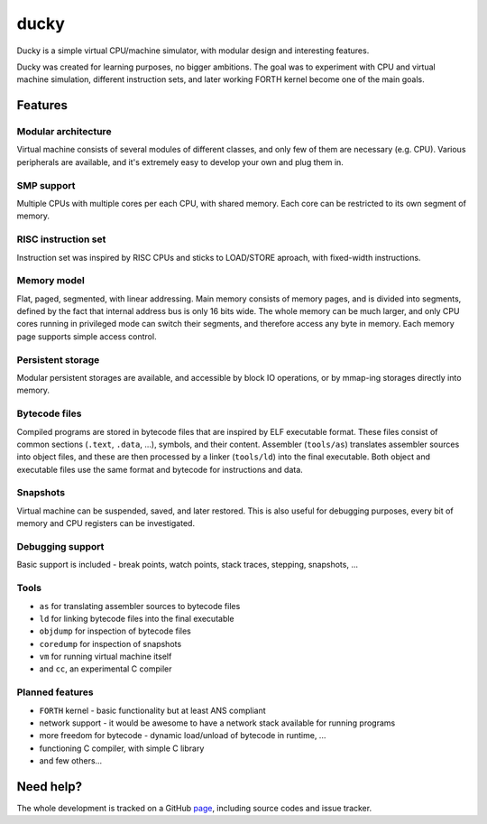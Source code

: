 ducky
=====

Ducky is a simple virtual CPU/machine simulator, with modular design and interesting features.

.. image:: https://circleci.com/gh/happz/ducky.svg?style=svg
  :target: https://circleci.com/gh/happz/ducky

.. image:: https://readthedocs.org/projects/ducky/badge/?version=latest
  :target: http://ducky.readthedocs.org/en/latest/

.. image:: http://www.quantifiedcode.com/api/v1/project/e7859c764ad2426fae178204016ba5b4/badge.svg
  :target: http://www.quantifiedcode.com/app/project/e7859c764ad2426fae178204016ba5b4

.. image:: https://api.codacy.com/project/badge/23fdf5e716e64cddadb42e9ae672dbbc
  :target: https://www.codacy.com/app/happz/ducky

.. image:: https://coveralls.io/repos/happz/ducky/badge.svg?branch=master&service=github
  :target: https://coveralls.io/github/happz/ducky?branch=master

Ducky was created for learning purposes, no bigger ambitions. The goal was to experiment with
CPU and virtual machine simulation, different instruction sets, and later working FORTH kernel
become one of the main goals.


Features
--------

Modular architecture
^^^^^^^^^^^^^^^^^^^^

Virtual machine consists of several modules of different classes, and only few of them are necessary (e.g. CPU). Various peripherals are available, and it's extremely easy to develop your own and plug them in.


SMP support
^^^^^^^^^^^

Multiple CPUs with multiple cores per each CPU, with shared memory. Each core can be restricted to its own segment of memory.


RISC instruction set
^^^^^^^^^^^^^^^^^^^^

Instruction set was inspired by RISC CPUs and sticks to LOAD/STORE aproach, with fixed-width instructions.


Memory model
^^^^^^^^^^^^

Flat, paged, segmented, with linear addressing. Main memory consists of memory pages, and is divided into segments, defined by the fact that internal address bus is only 16 bits wide. The whole memory can be much larger, and only CPU cores running in privileged mode can switch their segments, and therefore access any byte in memory. Each memory page supports simple access control.


Persistent storage
^^^^^^^^^^^^^^^^^^

Modular persistent storages are available, and accessible by block IO operations, or by mmap-ing storages directly into memory.


Bytecode files
^^^^^^^^^^^^^^

Compiled programs are stored in bytecode files that are inspired by ELF executable format. These files consist of common sections (``.text``, ``.data``, ...), symbols, and their content. Assembler (``tools/as``) translates assembler sources into object files, and these are then processed by a linker (``tools/ld``) into the final executable. Both object and executable files use the same format and bytecode for instructions and data.


Snapshots
^^^^^^^^^

Virtual machine can be suspended, saved, and later restored. This is also useful for debugging purposes, every bit of memory and CPU registers can be investigated.


Debugging support
^^^^^^^^^^^^^^^^^

Basic support is included - break points, watch points, stack traces, stepping, snapshots, ...


Tools
^^^^^

- ``as`` for translating assembler sources to bytecode files
- ``ld`` for linking bytecode files into the final executable
- ``objdump`` for inspection of bytecode files
- ``coredump`` for inspection of snapshots
- ``vm`` for running virtual machine itself
- and ``cc``, an experimental C compiler


Planned features
^^^^^^^^^^^^^^^^

- ``FORTH`` kernel - basic functionality but at least ANS compliant
- network support - it would be awesome to have a network stack available for running programs
- more freedom for bytecode - dynamic load/unload of bytecode in runtime, ...
- functioning C compiler, with simple C library
- and few others...

Need help?
----------

The whole development is tracked on a GitHub `page <http://github.com/happz/ducky/>`_, including
source codes and issue tracker.
